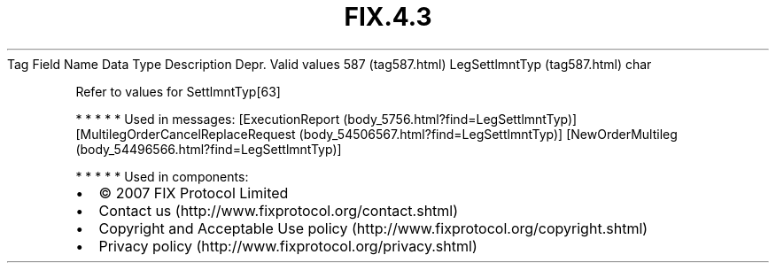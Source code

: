 .TH FIX.4.3 "" "" "Tag #587"
Tag
Field Name
Data Type
Description
Depr.
Valid values
587 (tag587.html)
LegSettlmntTyp (tag587.html)
char
.PP
Refer to values for SettlmntTyp[63]
.PP
   *   *   *   *   *
Used in messages:
[ExecutionReport (body_5756.html?find=LegSettlmntTyp)]
[MultilegOrderCancelReplaceRequest (body_54506567.html?find=LegSettlmntTyp)]
[NewOrderMultileg (body_54496566.html?find=LegSettlmntTyp)]
.PP
   *   *   *   *   *
Used in components:

.PD 0
.P
.PD

.PP
.PP
.IP \[bu] 2
© 2007 FIX Protocol Limited
.IP \[bu] 2
Contact us (http://www.fixprotocol.org/contact.shtml)
.IP \[bu] 2
Copyright and Acceptable Use policy (http://www.fixprotocol.org/copyright.shtml)
.IP \[bu] 2
Privacy policy (http://www.fixprotocol.org/privacy.shtml)
